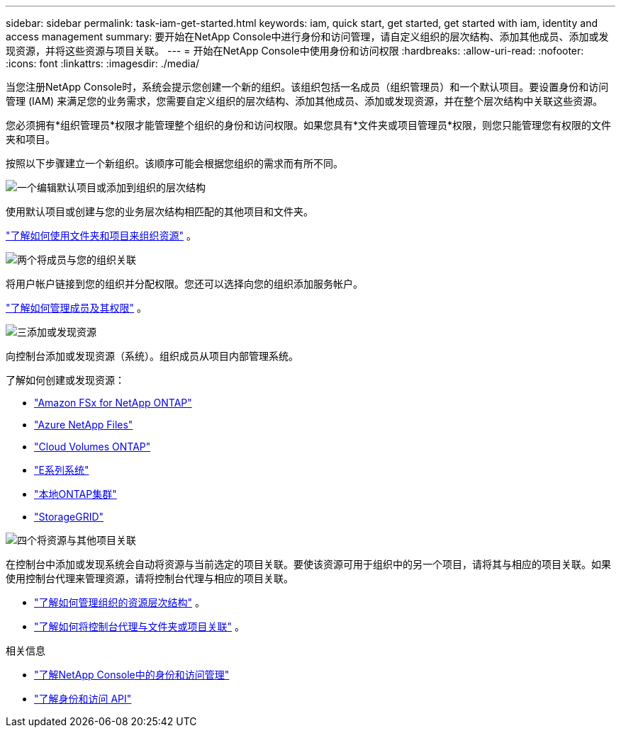 ---
sidebar: sidebar 
permalink: task-iam-get-started.html 
keywords: iam, quick start, get started, get started with iam, identity and access management 
summary: 要开始在NetApp Console中进行身份和访问管理，请自定义组织的层次结构、添加其他成员、添加或发现资源，并将这些资源与项目关联。 
---
= 开始在NetApp Console中使用身份和访问权限
:hardbreaks:
:allow-uri-read: 
:nofooter: 
:icons: font
:linkattrs: 
:imagesdir: ./media/


[role="lead"]
当您注册NetApp Console时，系统会提示您创建一个新的组织。该组织包括一名成员（组织管理员）和一个默认项目。要设置身份和访问管理 (IAM) 来满足您的业务需求，您需要自定义组织的层次结构、添加其他成员、添加或发现资源，并在整个层次结构中关联这些资源。

您必须拥有*组织管理员*权限才能管理整个组织的身份和访问权限。如果您具有*文件夹或项目管理员*权限，则您只能管理您有权限的文件夹和项目。

按照以下步骤建立一个新组织。该顺序可能会根据您组织的需求而有所不同。

.image:https://raw.githubusercontent.com/NetAppDocs/common/main/media/number-1.png["一个"]编辑默认项目或添加到组织的层次结构
[role="quick-margin-para"]
使用默认项目或创建与您的业务层次结构相匹配的其他项目和文件夹。

[role="quick-margin-para"]
link:task-iam-manage-folders-projects.html["了解如何使用文件夹和项目来组织资源"] 。

.image:https://raw.githubusercontent.com/NetAppDocs/common/main/media/number-2.png["两个"]将成员与您的组织关联
[role="quick-margin-para"]
将用户帐户链接到您的组织并分配权限。您还可以选择向您的组织添加服务帐户。

[role="quick-margin-para"]
link:task-iam-manage-members-permissions.html["了解如何管理成员及其权限"] 。

.image:https://raw.githubusercontent.com/NetAppDocs/common/main/media/number-3.png["三"]添加或发现资源
[role="quick-margin-para"]
向控制台添加或发现资源（系统）。组织成员从项目内部管理系统。

[role="quick-margin-para"]
了解如何创建或发现资源：

[role="quick-margin-list"]
* https://docs.netapp.com/us-en/storage-management-fsx-ontap/index.html["Amazon FSx for NetApp ONTAP"^]
* https://docs.netapp.com/us-en/storage-management-azure-netapp-files/index.html["Azure NetApp Files"^]
* https://docs.netapp.com/us-en/storage-management-cloud-volumes-ontap/index.html["Cloud Volumes ONTAP"^]
* https://docs.netapp.com/us-en/storage-management-e-series/index.html["E系列系统"^]
* https://docs.netapp.com/us-en/storage-management-ontap-onprem/index.html["本地ONTAP集群"^]
* https://docs.netapp.com/us-en/storage-management-storagegrid/index.html["StorageGRID"^]


.image:https://raw.githubusercontent.com/NetAppDocs/common/main/media/number-4.png["四个"]将资源与其他项目关联
[role="quick-margin-para"]
在控制台中添加或发现系统会自动将资源与当前选定的项目关联。要使该资源可用于组织中的另一个项目，请将其与相应的项目关联。如果使用控制台代理来管理资源，请将控制台代理与相应的项目关联。

[role="quick-margin-list"]
* link:task-iam-manage-resources.html["了解如何管理组织的资源层次结构"] 。
* link:task-iam-associate-agents.html["了解如何将控制台代理与文件夹或项目关联"] 。


.相关信息
* link:concept-identity-and-access-management.html["了解NetApp Console中的身份和访问管理"]
* https://docs.netapp.com/us-en/console-automation/tenancyv4/overview.html["了解身份和访问 API"^]

